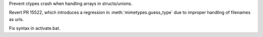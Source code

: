 .. bpo: 38368
.. date: 2019-10-14-17-56-45
.. nonce: c-5PhD
.. release date: 2019-10-14
.. section: Library

Prevent ctypes crash when handling arrays in structs/unions.

..

.. bpo: 38449
.. date: 2019-10-12-08-57-34
.. nonce: 9TWMlz
.. section: Library

Revert PR 15522, which introduces a regression in
:meth:`mimetypes.guess_type` due to improper handling of filenames as urls.

..

.. bpo: 38344
.. date: 2019-10-05-05-50-58
.. nonce: scr2LO
.. section: Windows

Fix syntax in activate.bat.
